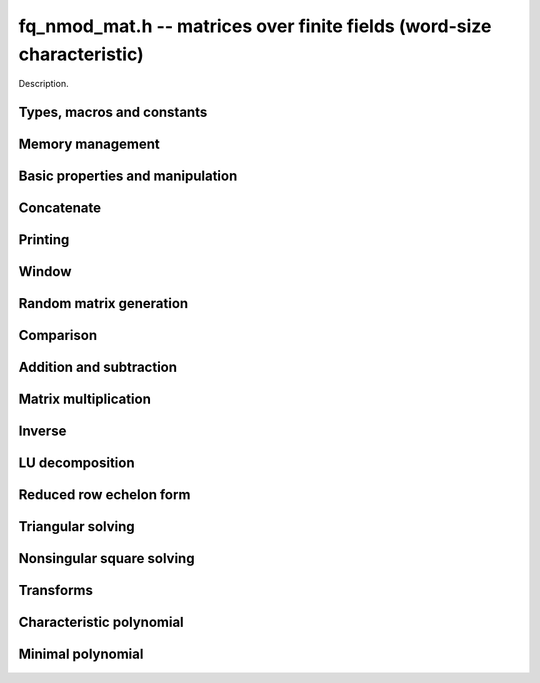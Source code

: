.. _fq-nmod-mat:

**fq_nmod_mat.h** -- matrices over finite fields (word-size characteristic)
===============================================================================

Description.

Types, macros and constants
-------------------------------------------------------------------------------

.. type:: fq_nmod_mat_struct

.. type:: fq_nmod_mat_t

    Description.

Memory management
--------------------------------------------------------------------------------


.. function:: void fq_nmod_mat_init(fq_nmod_mat_t mat, slong rows, slong cols, const fq_nmod_ctx_t ctx)

    Initialises ``mat`` to a ``rows``-by-``cols`` matrix with
    coefficients in `\mathbf{F}_{q}` given by ``ctx``. All elements
    are set to zero.

.. function:: void fq_nmod_mat_init_set(fq_nmod_mat_t mat, fq_nmod_mat_t src, const fq_nmod_ctx_t ctx)

    Initialises ``mat`` and sets its dimensions and elements to
    those of ``src``.

.. function:: void fq_nmod_mat_clear(fq_nmod_mat_t mat, const fq_nmod_ctx_t ctx)

    Clears the matrix and releases any memory it used. The matrix
    cannot be used again until it is initialised. This function must be
    called exactly once when finished using an :type:`fq_nmod_mat_t` object.

.. function:: void fq_nmod_mat_set(fq_nmod_mat_t mat, fq_nmod_mat_t src, const fq_nmod_ctx_t ctx)

    Sets ``mat`` to a copy of ``src``. It is assumed
    that ``mat`` and ``src`` have identical dimensions.


Basic properties and manipulation
--------------------------------------------------------------------------------


.. function:: fq_nmod_struct * fq_nmod_mat_entry(fq_nmod_mat_t mat, slong i, slong j)

    Directly accesses the entry in ``mat`` in row `i` and column `j`,
    indexed from zero. No bounds checking is performed.

.. function:: void fq_nmod_mat_entry_set(fq_nmod_mat_t mat, slong i, slong j, fq_nmod_t x, const fq_nmod_ctx_t ctx)

    Sets the entry in ``mat`` in row `i` and column `j` to ``x``.

.. function:: slong fq_nmod_mat_nrows(fq_nmod_mat_t mat, const fq_nmod_ctx_t ctx)

    Returns the number of rows in ``mat``.

.. function:: slong fq_nmod_mat_ncols(fq_nmod_mat_t mat, const fq_nmod_ctx_t ctx)

    Returns the number of columns in ``mat``.

.. function:: void fq_nmod_mat_swap(fq_nmod_mat_t mat1, fq_nmod_mat_t mat2, const fq_nmod_ctx_t ctx)

    Swaps two matrices. The dimensions of ``mat1`` and ``mat2``
    are allowed to be different.

.. function:: void fq_nmod_mat_zero(fq_nmod_mat_t mat, const fq_nmod_ctx_t ctx)

    Sets all entries of ``mat`` to 0.

.. function:: void fq_nmod_mat_swap_rows(fq_nmod_mat_t, slong * perm, slong r, slong r)
    
    Swaps rows ``r`` and ``s`` of ``mat``.  If ``perm`` is non-``NULL``, the
    permutation of the rows will also be applied to ``perm``.

.. function:: void fq_nmod_mat_swap_cols(fq_nmod_mat_t, slong * perm, slong r, slong r)
    
    Swaps columns ``r`` and ``s`` of ``mat``.  If ``perm`` is non-``NULL``, the
    permutation of the columns will also be applied to ``perm``.

.. function:: void fq_nmod_mat_invert_rows(fq_nmod_mat_t, slong * perm)
    
    Swaps rows ``i`` and ``r - i`` of ``mat`` for ``0 <= i < r/2``, where
    ``r`` is the number of rows of ``mat``. If ``perm`` is non-``NULL``, the
    permutation of the rows will also be applied to ``perm``.

.. function:: void fq_nmod_mat_invert_cols(fq_nmod_mat_t, slong * perm)
    
    Swaps columns ``i`` and ``c - i`` of ``mat`` for ``0 <= i < c/2``, where
    ``c`` is the number of columns of ``mat``. If ``perm`` is non-``NULL``, the
    permutation of the columns will also be applied to ``perm``.

Concatenate
--------------------------------------------------------------------------------


.. function:: void fq_nmod_mat_concat_vertical(fq_nmod_mat_t res, const fq_nmod_mat_t mat1, const fq_nmod_mat_t mat2, const fq_nmod_ctx_t ctx)

    Sets ``res`` to vertical concatenation of (``mat1``, ``mat2``) in that order. Matrix dimensions : ``mat1`` : `m \times n`, ``mat2`` : `k \times n`, ``res`` : `(m + k) \times n`.


.. function:: void fq_nmod_mat_concat_horizontal(fq_nmod_mat_t res, const fq_nmod_mat_t mat1, const fq_nmod_mat_t mat2, const fq_nmod_ctx_t ctx)

    Sets ``res`` to horizontal concatenation of (``mat1``, ``mat2``) in that order. Matrix dimensions : ``mat1`` : `m \times n`, ``mat2`` : `m \times k`, ``res``  : `m \times (n + k)`.


Printing
--------------------------------------------------------------------------------


.. function:: void fq_nmod_mat_print_pretty(const fq_nmod_mat_t mat, const fq_nmod_ctx_t ctx)

    Pretty-prints ``mat`` to ``stdout``. A header is printed
    followed by the rows enclosed in brackets.

.. function:: int fq_nmod_mat_fprint_pretty(FILE * file, const fq_nmod_mat_t mat, const fq_nmod_ctx_t ctx)

    Pretty-prints ``mat`` to ``file``. A header is printed
    followed by the rows enclosed in brackets.

    In case of success, returns a positive value.  In case of failure,
    returns a non-positive value.

.. function:: void fq_nmod_mat_print(const fq_nmod_mat_t mat, const fq_nmod_ctx_t ctx)

    Prints ``mat`` to ``stdout``. A header is printed followed
    by the rows enclosed in brackets.

.. function:: int fq_nmod_mat_fprint(FILE * file, const fq_nmod_mat_t mat, const fq_nmod_ctx_t ctx)

    Prints ``mat`` to ``file``. A header is printed followed by
    the rows enclosed in brackets.

    In case of success, returns a positive value.  In case of failure,
    returns a non-positive value.


Window
--------------------------------------------------------------------------------


.. function:: void fq_nmod_mat_window_init(fq_nmod_mat_t window, const fq_nmod_mat_t mat, slong r1, slong c1, slong r2, slong c2, const fq_nmod_ctx_t ctx)

     Initializes the matrix ``window`` to be an ``r2 - r1`` by
     ``c2 - c1`` submatrix of ``mat`` whose ``(0,0)`` entry
     is the ``(r1, c1)`` entry of ``mat``.  The memory for the
     elements of ``window`` is shared with ``mat``.


.. function:: void fq_nmod_mat_window_clear(fq_nmod_mat_t window, const fq_nmod_ctx_t ctx)

     Clears the matrix ``window`` and releases any memory that it
     uses.  Note that the memory to the underlying matrix that
     ``window`` points to is not freed.



Random matrix generation
--------------------------------------------------------------------------------


.. function:: void fq_nmod_mat_randtest(fq_nmod_mat_t mat, flint_rand_t state, const fq_nmod_ctx_t ctx)

    Sets the elements of ``mat`` to random elements of
    `\mathbf{F}_{q}`, given by ``ctx``.

.. function:: int fq_nmod_mat_randpermdiag(fq_nmod_mat_t mat, fq_nmod_struct * diag, slong n, flint_rand_t state, const fq_nmod_ctx_t ctx)

    Sets ``mat`` to a random permutation of the diagonal matrix
    with `n` leading entries given by the vector ``diag``. It is
    assumed that the main diagonal of ``mat`` has room for at
    least `n` entries.

    Returns `0` or `1`, depending on whether the permutation is even
    or odd respectively.

.. function:: void fq_nmod_mat_randrank(fq_nmod_mat_t mat, slong rank, flint_rand_t state, const fq_nmod_ctx_t ctx)

    Sets ``mat`` to a random sparse matrix with the given rank,
    having exactly as many non-zero elements as the rank, with the
    non-zero elements being uniformly random elements of
    `\mathbf{F}_{q}`.

    The matrix can be transformed into a dense matrix with unchanged
    rank by subsequently calling :func:`fq_nmod_mat_randops`.

.. function:: void fq_nmod_mat_randops(fq_nmod_mat_t mat, slong count, flint_rand_t state, const fq_nmod_ctx_t ctx)

    Randomises ``mat`` by performing elementary row or column
    operations. More precisely, at most ``count`` random additions
    or subtractions of distinct rows and columns will be performed.
    This leaves the rank (and for square matrices, determinant)
    unchanged.

.. function:: void fq_nmod_mat_randtril(fq_nmod_mat_t mat, flint_rand_t state, int unit, const fq_nmod_ctx_t ctx)

    Sets ``mat`` to a random lower triangular matrix. If
    ``unit`` is 1, it will have ones on the main diagonal,
    otherwise it will have random nonzero entries on the main
    diagonal.

.. function:: void fq_nmod_mat_randtriu(fq_nmod_mat_t mat, flint_rand_t state, int unit, x      const fq_nmod_ctx_t ctx)

    Sets ``mat`` to a random upper triangular matrix. If
    ``unit`` is 1, it will have ones on the main diagonal,
    otherwise it will have random nonzero entries on the main
    diagonal.


Comparison
--------------------------------------------------------------------------------


.. function:: int fq_nmod_mat_equal(fq_nmod_mat_t mat1, fq_nmod_mat_t mat2, const fq_nmod_ctx_t ctx)

    Returns nonzero if mat1 and mat2 have the same dimensions and elements,
    and zero otherwise.

.. function:: int fq_nmod_mat_is_zero(const fq_nmod_mat_t mat, const fq_nmod_ctx_t ctx)

    Returns a non-zero value if all entries ``mat`` are zero, and
    otherwise returns zero.

.. function:: int fq_nmod_mat_is_empty(const fq_nmod_mat_t mat, const fq_nmod_ctx_t ctx)

    Returns a non-zero value if the number of rows or the number of
    columns in ``mat`` is zero, and otherwise returns zero.

.. function:: int fq_nmod_mat_is_square(const fq_nmod_mat_t mat, const fq_nmod_ctx_t ctx)

    Returns a non-zero value if the number of rows is equal to the
    number of columns in ``mat``, and otherwise returns zero.




Addition and subtraction
--------------------------------------------------------------------------------


.. function:: void fq_nmod_mat_add(fq_nmod_mat_t C, const fq_nmod_mat_t A, const fq_nmod_mat_t B,  const fq_nmod_ctx_t ctx)

    Computes `C = A + B`. Dimensions must be identical.

.. function:: void fq_nmod_mat_sub(fq_nmod_mat_t C, const fq_nmod_mat_t A, const fq_nmod_mat_t B, const fq_nmod_ctx_t ctx)

    Computes `C = A - B`. Dimensions must be identical.

.. function:: void fq_nmod_mat_neg(fq_nmod_mat_t A, const fq_nmod_mat_t B, const fq_nmod_ctx_t ctx)

    Sets `B = -A`. Dimensions must be identical.


Matrix multiplication
--------------------------------------------------------------------------------


.. function:: void fq_nmod_mat_mul(fq_nmod_mat_t C, const fq_nmod_mat_t A, const fq_nmod_mat_t B,  const fq_nmod_ctx_t ctx)

    Sets `C = AB`. Dimensions must be compatible for matrix
    multiplication.  `C` is not allowed to be aliased with `A` or
    `B`. This function automatically chooses between classical and
    KS multiplication.

.. function:: void fq_nmod_mat_mul_classical(fq_nmod_mat_t C, const fq_nmod_mat_t A, const fq_nmod_mat_t B, const fq_nmod_ctx_t ctx)

    Sets `C = AB`. Dimensions must be compatible for matrix multiplication.
    `C` is not allowed to be aliased with `A` or `B`. Uses classical
    matrix multiplication.

.. function:: void fq_nmod_mat_mul_KS(fq_nmod_mat_t C, const fq_nmod_mat_t A, const fq_nmod_mat_t B, const fq_nmod_ctx_t ctx)

    Sets `C = AB`. Dimensions must be compatible for matrix
    multiplication.  `C` is not allowed to be aliased with `A` or
    `B`. Uses Kronecker substitution to perform the multiplication
    over the integers.

.. function:: void fq_nmod_mat_submul(fq_nmod_mat_t D, const fq_nmod_mat_t C, const fq_nmod_mat_t A, const fq_nmod_mat_t B, const fq_nmod_ctx_t ctx)

    Sets `D = C + AB`. `C` and `D` may be aliased with each other but
    not with `A` or `B`.


Inverse
--------------------------------------------------------------------------------


.. function:: int fq_nmod_mat_inv(fq_nmod_mat_t B, fq_nmod_mat_t A, fq_ctx_t ctx)

    Sets `B = A^{-1}` and returns `1` if `A` is invertible. If `A` is singular,
    returns `0` and sets the elements of `B` to undefined values.

    `A` and `B` must be square matrices with the same dimensions.


LU decomposition
--------------------------------------------------------------------------------


.. function:: slong fq_nmod_mat_lu(slong * P, fq_nmod_mat_t A, int rank_check, const fq_nmod_ctx_t ctx)

    Computes a generalised LU decomposition `LU = PA` of a given
    matrix `A`, returning the rank of `A`.

    If `A` is a nonsingular square matrix, it will be overwritten with
    a unit diagonal lower triangular matrix `L` and an upper
    triangular matrix `U` (the diagonal of `L` will not be stored
    explicitly).

    If `A` is an arbitrary matrix of rank `r`, `U` will be in row
    echelon form having `r` nonzero rows, and `L` will be lower
    triangular but truncated to `r` columns, having implicit ones on
    the `r` first entries of the main diagonal. All other entries will
    be zero.

    If a nonzero value for ``rank_check`` is passed, the function
    will abandon the output matrix in an undefined state and return 0
    if `A` is detected to be rank-deficient.

    This function calls ``fq_nmod_mat_lu_recursive``.

.. function:: slong fq_nmod_mat_lu_classical(slong * P, fq_nmod_mat_t A, int rank_check, const fq_nmod_ctx_t ctx)

    Computes a generalised LU decomposition `LU = PA` of a given
    matrix `A`, returning the rank of `A`. The behavior of this
    function is identical to that of ``fq_nmod_mat_lu``. Uses Gaussian
    elimination.

.. function:: slong fq_nmod_mat_lu_recursive(slong * P, fq_nmod_mat_t A, int rank_check, const fq_nmod_ctx_t ctx)

    Computes a generalised LU decomposition `LU = PA` of a given
    matrix `A`, returning the rank of `A`. The behavior of this
    function is identical to that of ``fq_nmod_mat_lu``. Uses recursive
    block decomposition, switching to classical Gaussian elimination
    for sufficiently small blocks.


Reduced row echelon form
--------------------------------------------------------------------------------


.. function:: slong fq_nmod_mat_rref(fq_nmod_mat_t A, const fq_nmod_ctx_t ctx)

    Puts `A` in reduced row echelon form and returns the rank of `A`.

    The rref is computed by first obtaining an unreduced row echelon
    form via LU decomposition and then solving an additional
    triangular system.

.. function:: slong fq_nmod_mat_reduce_row(fq_nmod_mat_t A, slong * P, slong * L, slong n, fq_nmod_ctx_t ctx)

    Reduce row n of the matrix `A`, assuming the prior rows are in Gauss
    form. However those rows may not be in order. The entry `i` of the array
    `P` is the row of `A` which has a pivot in the `i`-th column. If no such
    row exists, the entry of `P` will be `-1`. The function returns the column
    in which the `n`-th row has a pivot after reduction. This will always be
    chosen to be the first available column for a pivot from the left. This
    information is also updated in `P`. Entry `i` of the array `L` contains the
    number of possibly nonzero columns of `A` row `i`. This speeds up reduction
    in the case that `A` is chambered on the right. Otherwise the entries of
    `L` can all be set to the number of columns of `A`. We require the entries
    of `L` to be monotonic increasing.


Triangular solving
--------------------------------------------------------------------------------


.. function:: void fq_nmod_mat_solve_tril(fq_nmod_mat_t X, const fq_nmod_mat_t L, const fq_nmod_mat_t B, int unit, const fq_nmod_ctx_t ctx)

    Sets `X = L^{-1} B` where `L` is a full rank lower triangular
    square matrix. If ``unit`` = 1, `L` is assumed to have ones on
    its main diagonal, and the main diagonal will not be read.  `X`
    and `B` are allowed to be the same matrix, but no other aliasing
    is allowed. Automatically chooses between the classical and
    recursive algorithms.

.. function:: void fq_nmod_mat_solve_tril_classical(fq_nmod_mat_t X, const fq_nmod_mat_t L, const fq_nmod_mat_t B, int unit, const fq_nmod_ctx_t ctx)

    Sets `X = L^{-1} B` where `L` is a full rank lower triangular
    square matrix. If ``unit`` = 1, `L` is assumed to have ones on
    its main diagonal, and the main diagonal will not be read.  `X`
    and `B` are allowed to be the same matrix, but no other aliasing
    is allowed. Uses forward substitution.

.. function:: void fq_nmod_mat_solve_tril_recursive(fq_nmod_mat_t X, const fq_nmod_mat_t L, const fq_nmod_mat_t B, int unit, const fq_nmod_ctx_t ctx)

    Sets `X = L^{-1} B` where `L` is a full rank lower triangular
    square matrix. If ``unit`` = 1, `L` is assumed to have ones on
    its main diagonal, and the main diagonal will not be read.  `X`
    and `B` are allowed to be the same matrix, but no other aliasing
    is allowed.

    Uses the block inversion formula

    .. math ::
        \begin{pmatrix} A & 0 \\ C & D \end{pmatrix}^{-1}
        \begin{pmatrix} X \\ Y \end{pmatrix} =
        \begin{pmatrix} A^{-1} X \\ D^{-1} ( Y - C A^{-1} X ) \end{pmatrix}
    

    to reduce the problem to matrix multiplication and triangular
    solving of smaller systems.

.. function:: void fq_nmod_mat_solve_triu(fq_nmod_mat_t X, const fq_nmod_mat_t U, const fq_nmod_mat_t B, int unit, const fq_nmod_ctx_t ctx)

    Sets `X = U^{-1} B` where `U` is a full rank upper triangular
    square matrix. If ``unit`` = 1, `U` is assumed to have ones on
    its main diagonal, and the main diagonal will not be read.  `X`
    and `B` are allowed to be the same matrix, but no other aliasing
    is allowed. Automatically chooses between the classical and
    recursive algorithms.

.. function:: void fq_nmod_mat_solve_triu_classical(fq_nmod_mat_t X, const fq_nmod_mat_t U, const fq_nmod_mat_t B, int unit, const fq_nmod_ctx_t ctx)

    Sets `X = U^{-1} B` where `U` is a full rank upper triangular
    square matrix. If ``unit`` = 1, `U` is assumed to have ones on
    its main diagonal, and the main diagonal will not be read.  `X`
    and `B` are allowed to be the same matrix, but no other aliasing
    is allowed. Uses forward substitution.

.. function:: void fq_nmod_mat_solve_triu_recursive(fq_nmod_mat_t X, const fq_nmod_mat_t U, const fq_nmod_mat_t B, int unit, const fq_nmod_ctx_t ctx)

    Sets `X = U^{-1} B` where `U` is a full rank upper triangular
    square matrix. If ``unit`` = 1, `U` is assumed to have ones on
    its main diagonal, and the main diagonal will not be read.  `X`
    and `B` are allowed to be the same matrix, but no other aliasing
    is allowed.

    Uses the block inversion formula

    .. math ::
        \begin{pmatrix} A & B \\ 0 & D \end{pmatrix}^{-1}
        \begin{pmatrix} X \\ Y \end{pmatrix} =
        \begin{pmatrix} A^{-1} (X - B D^{-1} Y) \\ D^{-1} Y \end{pmatrix}
    

    to reduce the problem to matrix multiplication and triangular
    solving of smaller systems.


Nonsingular square solving
--------------------------------------------------------------------------------


.. function:: int fq_nmod_mat_solve(fq_nmod_mat_t X, const fq_nmod_mat_t A, const fq_nmod_mat_t B, const fq_nmod_ctx_t ctx)

    Solves the matrix-matrix equation `AX = B`.

    Returns `1` if `A` has full rank; otherwise returns `0` and sets the
    elements of `X` to undefined values.


Transforms
--------------------------------------------------------------------------------


.. function:: void fq_nmod_mat_similarity(fq_nmod_mat_t M, slong r, fq_nmod_t d, fq_nmod_ctx_t ctx)

    Applies a similarity transform to the `n\times n` matrix `M` in-place.

    If `P` is the `n\times n` identity matrix the zero entries of whose row
    `r` (`0`-indexed) have been replaced by `d`, this transform is equivalent
    to `M = P^{-1}MP`.

    Similarity transforms preserve the determinant, characteristic polynomial
    and minimal polynomial.

    The value `d` is required to be reduced modulo the modulus of the entries
    in the matrix.


Characteristic polynomial
--------------------------------------------------------------------------------


.. function:: void fq_nmod_mat_charpoly_danilevsky(fq_nmod_poly_t p, const fq_nmod_mat_t M, fq_nmod_ctx_t ctx)

    Compute the characteristic polynomial `p` of the matrix `M`. The matrix
    is assumed to be square.

.. function:: void fq_nmod_mat_charpoly(fq_nmod_poly_t p, const fq_nmod_mat_t M, fq_nmod_ctx_t ctx)

    Compute the characteristic polynomial `p` of the matrix `M`. The matrix
    is required to be square, otherwise an exception is raised.


Minimal polynomial
--------------------------------------------------------------------------------


.. function:: void fq_nmod_mat_minpoly(fq_nmod_poly_t p, const fq_nmod_mat_t M, fq_nmod_ctx_t ctx)

    Compute the minimal polynomial `p` of the matrix `M`. The matrix
    is required to be square, otherwise an exception is raised.
